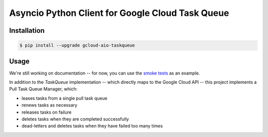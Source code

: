 Asyncio Python Client for Google Cloud Task Queue
=================================================

|pypi| |pythons|

Installation
------------

.. code-block:: console

    $ pip install --upgrade gcloud-aio-taskqueue

Usage
-----

We're still working on documentation -- for now, you can use the `smoke tests`_
as an example.

In addition to the `TaskQueue` implementation -- which directly maps to the
Google Cloud API -- this project implements a Pull Task Queue Manager, which:

- leases tasks from a single pull task queue
- renews tasks as necessary
- releases tasks on failure
- deletes tasks when they are completed successfully
- dead-letters and deletes tasks when they have failed too many times

.. _smoke tests: https://github.com/talkiq/gcloud-aio/tree/master/taskqueue/tests/integration

.. |pypi| image:: https://img.shields.io/pypi/v/gcloud-aio-taskqueue.svg?style=flat-square
    :alt: Latest PyPI Version
    :target: https://pypi.org/project/gcloud-aio-taskqueue/

.. |pythons| image:: https://img.shields.io/pypi/pyversions/gcloud-aio-taskqueue.svg?style=flat-square
    :alt: Python Version Support
    :target: https://pypi.org/project/gcloud-aio-taskqueue/
